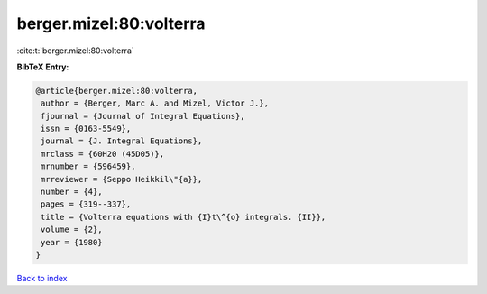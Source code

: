berger.mizel:80:volterra
========================

:cite:t:`berger.mizel:80:volterra`

**BibTeX Entry:**

.. code-block:: bibtex

   @article{berger.mizel:80:volterra,
    author = {Berger, Marc A. and Mizel, Victor J.},
    fjournal = {Journal of Integral Equations},
    issn = {0163-5549},
    journal = {J. Integral Equations},
    mrclass = {60H20 (45D05)},
    mrnumber = {596459},
    mrreviewer = {Seppo Heikkil\"{a}},
    number = {4},
    pages = {319--337},
    title = {Volterra equations with {I}t\^{o} integrals. {II}},
    volume = {2},
    year = {1980}
   }

`Back to index <../By-Cite-Keys.html>`__
